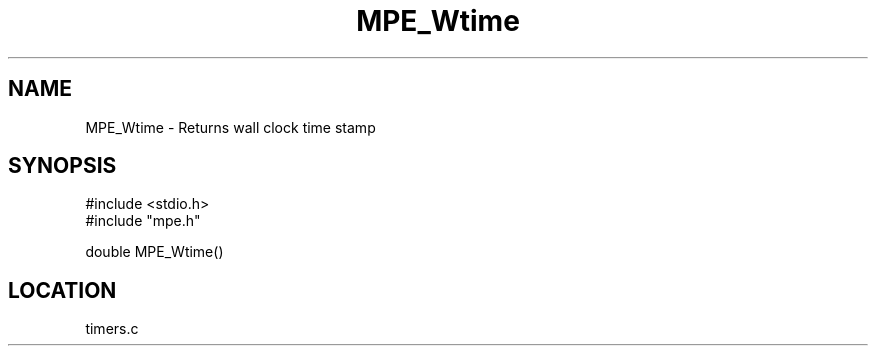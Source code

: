 .TH MPE_Wtime 4 "9/17/1997" " " "MPE"
.SH NAME
MPE_Wtime \-  Returns wall clock time stamp 
.SH SYNOPSIS
.nf
#include <stdio.h>
#include "mpe.h"

double MPE_Wtime()
.fi
.SH LOCATION
timers.c
